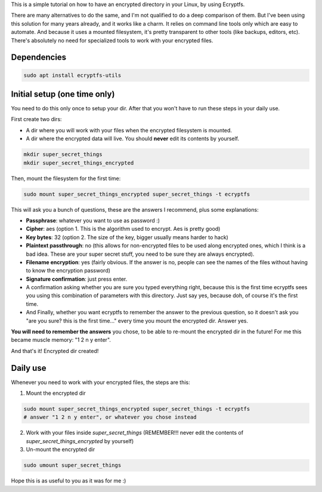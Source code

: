 .. title: Encrypt a dir with Ecryptfs
.. slug: encrypt-a-dir-with-ecryptfs
.. date: 2020-03-11 20:30:00 UTC-03:00
.. tags: 
.. category: 
.. link: 
.. description: 
.. type: text

This is a simple tutorial on how to have an encrypted directory in your Linux, by using Ecryptfs.

There are many alternatives to do the same, and I'm not qualified to do a deep comparison of them.
But I've been using this solution for many years already, and it works like a charm. 
It relies on command line tools only which are easy to automate. 
And because it uses a mounted filesystem, it's pretty transparent to other tools (like backups, 
editors, etc). 
There's absolutely no need for specialized tools to work with your encrypted files.


Dependencies
============

.. code:: bash

    sudo apt install ecryptfs-utils


Initial setup (one time only)
=============================

You need to do this only once to setup your dir. 
After that you won't have to run these steps in your daily use.

First create two dirs:

- A dir where you will work with your files when the encrypted filesystem is mounted.
- A dir where the encrypted data will live. You should **never** edit its contents by yourself.


.. code:: bash

    mkdir super_secret_things
    mkdir super_secret_things_encrypted
 

Then, mount the filesystem for the first time:


.. code:: bash

    sudo mount super_secret_things_encrypted super_secret_things -t ecryptfs


This will ask you a bunch of questions, these are the answers I recommend, plus some explanations:

- **Passphrase**: whatever you want to use as password :)
- **Cipher**: aes (option 1. This is the algorithm used to encrypt. Aes is pretty good)
- **Key bytes**: 32 (option 2. The size of the key, bigger usually means harder to hack)
- **Plaintext passthrough**: no (this allows for non-encrypted files to be used along encrypted ones, 
  which I think is a bad idea. These are your super secret stuff, you need to be sure they are 
  always encrypted).
- **Filename encryption**: yes (fairly obvious. If the answer is no, people can see the names of the 
  files without having to know the encryption password)
- **Signature confirmation**: just press enter.
- A confirmation asking whether you are sure you typed everything right, because this is the first
  time ecryptfs sees you using this combination of parameters with this directory. Just say yes, 
  because doh, of course it's the first time.
- And Finally, whether you want ecryptfs to remember the answer to the previous question, so it 
  doesn't ask you "are you sure? this is the first time..." every time you mount the encrypted dir.
  Answer yes.

**You will need to remember the answers** you chose, to be able to re-mount the encrypted dir in 
the future! For me this became muscle memory: "1 2 n y enter".

And that's it! Encrypted dir created!

Daily use
=========

Whenever you need to work with your encrypted files, the steps are this:

1. Mount the encrypted dir 

.. code:: bash

    sudo mount super_secret_things_encrypted super_secret_things -t ecryptfs
    # answer "1 2 n y enter", or whatever you chose instead


2. Work with your files inside `super_secret_things` (REMEMBER!!! never edit the contents of `super_secret_things_encrypted` by yourself)
3. Un-mount the encrypted dir 

.. code:: bash

    sudo umount super_secret_things


Hope this is as useful to you as it was for me :)
